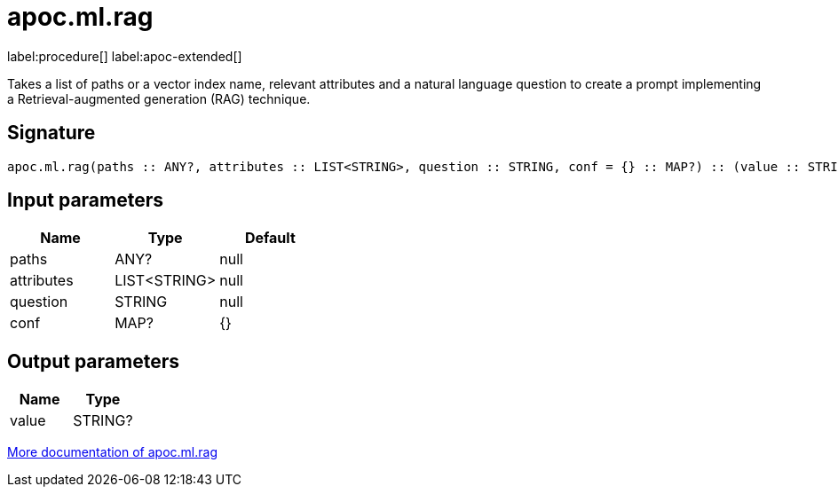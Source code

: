 = apoc.ml.rag
:description: This section contains reference documentation for the apoc.ml.rag procedure.

label:procedure[] label:apoc-extended[]

[.emphasis]
Takes a list of paths or a vector index name, relevant attributes and a natural language question
to create a prompt implementing a Retrieval-augmented generation (RAG) technique.

== Signature

[source]
----
apoc.ml.rag(paths :: ANY?, attributes :: LIST<STRING>, question :: STRING, conf = {} :: MAP?) :: (value :: STRING?)
----

== Input parameters
[.procedures, opts=header]
|===
| Name | Type | Default
|paths|ANY?|null
|attributes|LIST<STRING>|null
|question|STRING|null
|conf|MAP?|{}
|===

== Output parameters
[.procedures, opts=header]
|===
| Name | Type
|value|STRING?
|===

xref::ml/rag.adoc[More documentation of apoc.ml.rag,role=more information]